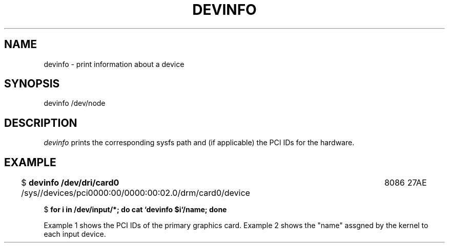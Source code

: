 .\" Copyright (c) 2015 A.D. Isaac Dunham, no rights reserved
.\" Released under the libsysdev license
.TH "DEVINFO" 1 2015 "libsysdev"
.SH NAME
devinfo \- print information about a device
.SH SYNOPSIS
devinfo /dev/node
.SH DESCRIPTION
\fIdevinfo\fP prints the corresponding sysfs path and (if applicable)
the PCI IDs for the hardware.
.SH EXAMPLE
$ \fB devinfo /dev/dri/card0 \fP 
/sys//devices/pci0000:00/0000:00:02.0/drm/card0/device	8086	27AE 

$ \fB for i in /dev/input/*; do cat `devinfo $i`/name; done \fP

Example 1 shows the PCI IDs of the primary graphics card.
Example 2 shows the "name" assgned by the kernel to each input device.
